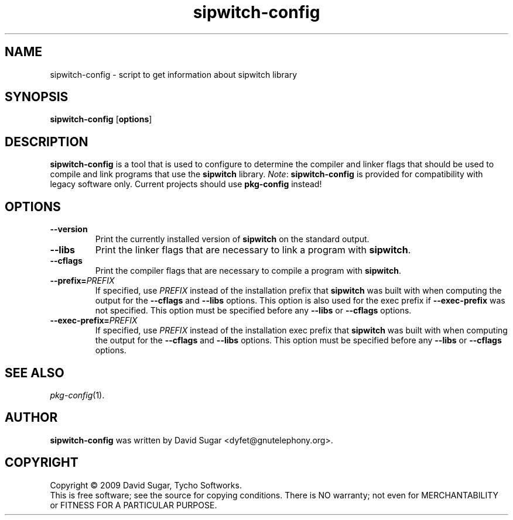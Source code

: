 .\" sipwitch-config - script to get information about ccaudio library
.\" Copyright (c) 2009 David Sugar <dyfet@gnutelephony.org>
.\"
.\" This manual page is free software; you can redistribute it and/or modify
.\" it under the terms of the GNU General Public License as published by
.\" the Free Software Foundation; either version 3 of the License, or
.\" (at your option) any later version.
.\"
.\" This program is distributed in the hope that it will be useful,
.\" but WITHOUT ANY WARRANTY; without even the implied warranty of
.\" MERCHANTABILITY or FITNESS FOR A PARTICULAR PURPOSE.  See the
.\" GNU General Public License for more details.
.\"
.\" You should have received a copy of the GNU General Public License
.\" along with this program; if not, write to the Free Software
.\" Foundation, Inc.,59 Temple Place - Suite 330, Boston, MA 02111-1307, USA.
.\"
.\" This manual page is written especially for Debian GNU/Linux.
.\"
.TH sipwitch-config "1" "July 2009" "GNU SIP Witch" "GNU Telephony"
.SH NAME
sipwitch-config \- script to get information about sipwitch library
.SH SYNOPSIS
.B sipwitch-config
.RB [ options ]
.SH DESCRIPTION
.B sipwitch-config
is a tool that is used to configure to determine the compiler and
linker flags that should be used to compile and link programs that use the
.BR sipwitch
library.
.IR Note :
.B sipwitch-config
is provided for compatibility with legacy software only.  Current
projects should use
.B pkg-config
instead!
.SH OPTIONS
.TP
.B --version
Print the currently installed version of
.B sipwitch
on the standard output.
.TP
.B --libs
Print the linker flags that are necessary to link a program with
.BR sipwitch .
.TP
.B --cflags
Print the compiler flags that are necessary to compile a program with
.BR sipwitch .
.TP
.BI  --prefix= PREFIX
If specified, use
.I PREFIX
instead of the installation prefix that
.B sipwitch
was built with when computing the output for the
.B --cflags
and
.B --libs
options. This option is also used for the exec prefix if
.B --exec-prefix
was not specified. This option must be specified before any
.B --libs
or
.B --cflags
options.
.TP
.BI --exec-prefix= PREFIX
If specified, use
.I PREFIX
instead of the installation exec prefix that
.B sipwitch
was built with when computing the output for the
.B --cflags
and
.B --libs
options. This option must be specified before any
.B --libs
or
.B --cflags
options.
.SH "SEE ALSO"
.IR pkg-config (1).
.SH AUTHOR
.B sipwitch-config
was written by David Sugar <dyfet@gnutelephony.org>.
.SH COPYRIGHT
Copyright \(co 2009 David Sugar, Tycho Softworks.
.br
This is free software; see the source for copying conditions.  There is NO
warranty; not even for MERCHANTABILITY or FITNESS FOR A PARTICULAR
PURPOSE.




